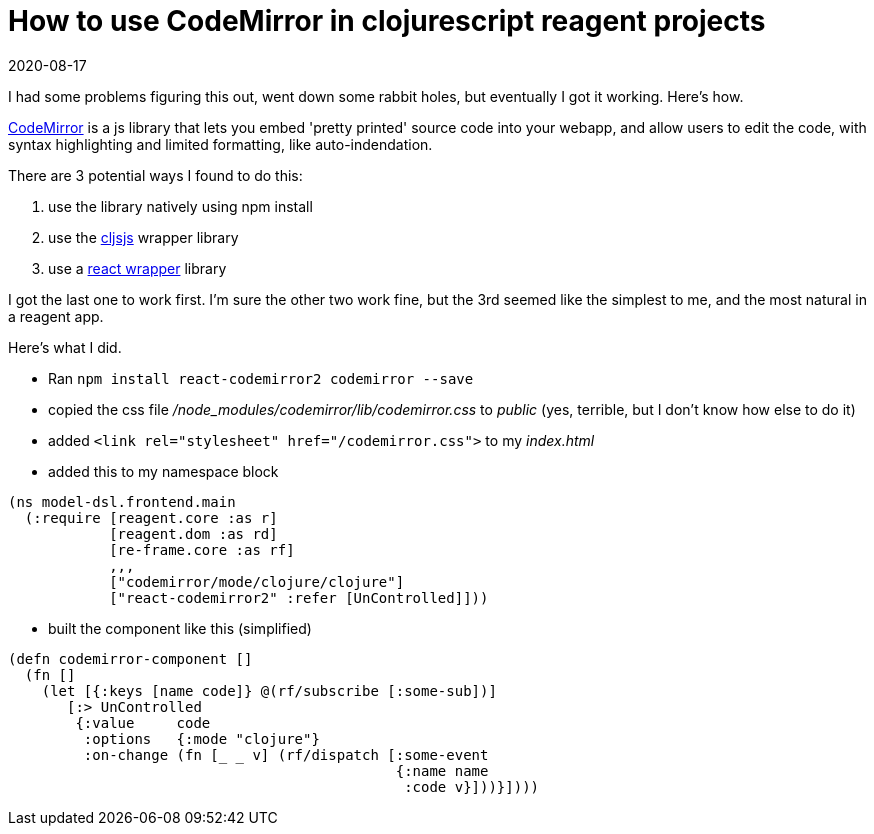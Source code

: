 = How to use CodeMirror in clojurescript reagent projects 
_2020-08-17_

I had some problems figuring this out, went down some rabbit holes, but eventually I got it working. Here's how.

https://codemirror.net/[CodeMirror] is a js library that lets you embed 'pretty printed' source code into your webapp, and allow users to edit the code, with syntax highlighting and limited formatting, like auto-indendation.

There are 3 potential ways I found to do this:

1. use the library natively using npm install
2. use the http://cljsjs.github.io/[cljsjs] wrapper library
3. use a https://github.com/scniro/react-codemirror2[react wrapper] library

I got the last one to work first. I'm sure the other two work fine, but the 3rd seemed like the simplest to me, and the most natural in a reagent app.

Here's what I did.

* Ran `npm install react-codemirror2 codemirror --save`
* copied the css file _/node_modules/codemirror/lib/codemirror.css_ to _public_ (yes, terrible, but I don't know how else to do it)
* added `<link rel="stylesheet" href="/codemirror.css">` to my _index.html_
* added this to my namespace block

[source,clojure]
----
(ns model-dsl.frontend.main
  (:require [reagent.core :as r]
            [reagent.dom :as rd]
            [re-frame.core :as rf]
            ,,,
            ["codemirror/mode/clojure/clojure"]
            ["react-codemirror2" :refer [UnControlled]]))
----

* built the component like this (simplified)

[source,clojure]
----
(defn codemirror-component []
  (fn []
    (let [{:keys [name code]} @(rf/subscribe [:some-sub])]
       [:> UnControlled
        {:value     code
         :options   {:mode "clojure"}
         :on-change (fn [_ _ v] (rf/dispatch [:some-event
                                              {:name name
                                               :code v}]))}])))
----

